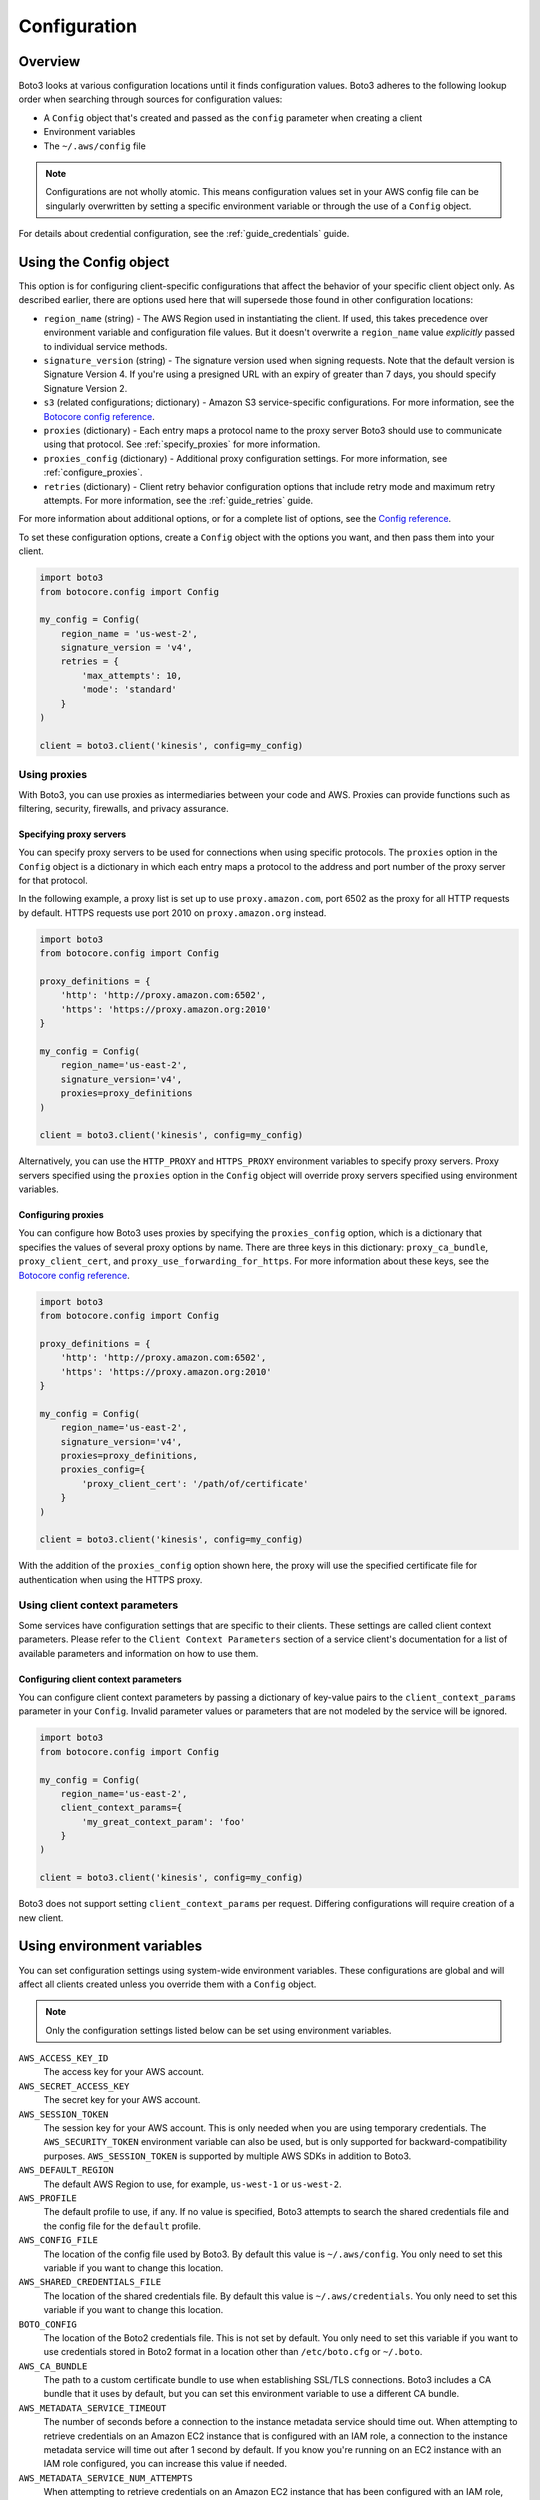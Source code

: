.. _guide_configuration:

Configuration
=============

Overview
---------
Boto3 looks at various configuration locations until it finds configuration values. Boto3 adheres to the following lookup order when searching through sources for configuration values:

* A ``Config`` object that's created and passed as the ``config`` parameter when creating a client
* Environment variables
* The ``~/.aws/config`` file

.. note::

    Configurations are not wholly atomic. This means configuration values set in your AWS config file can be singularly overwritten by setting a specific environment variable or through the use of a ``Config`` object.

For details about credential configuration, see the :ref:`guide_credentials` guide. 


Using the Config object
-----------------------
This option is for configuring client-specific configurations that affect the behavior of your specific client object only. As described earlier, there are options used here that will supersede those found in other configuration locations:

* ``region_name`` (string) - The AWS Region used in instantiating the client. If used, this takes precedence over environment variable and configuration file values. But it doesn't overwrite a ``region_name`` value *explicitly* passed to individual service methods.
* ``signature_version`` (string) - The signature version used when signing requests. Note that the default version is Signature Version 4. If you're using a presigned URL with an expiry of greater than 7 days, you should specify Signature Version 2.
* ``s3`` (related configurations; dictionary) - Amazon S3 service-specific configurations. For more information, see the `Botocore config reference <https://botocore.amazonaws.com/v1/documentation/api/latest/reference/config.html>`_.
* ``proxies`` (dictionary) - Each entry maps a protocol name to the proxy server Boto3 should use to communicate using that protocol. See :ref:`specify_proxies` for more information.
* ``proxies_config`` (dictionary) - Additional proxy configuration settings. For more information, see :ref:`configure_proxies`.
* ``retries`` (dictionary) - Client retry behavior configuration options that include retry mode and maximum retry attempts. For more information, see the :ref:`guide_retries` guide.  


For more information about additional options, or for a complete list of options, see the `Config reference <https://botocore.amazonaws.com/v1/documentation/api/latest/reference/config.html>`_.

To set these configuration options, create a ``Config`` object with the options you want, and then pass them into your client.

.. code-block:: python

    import boto3
    from botocore.config import Config

    my_config = Config(
        region_name = 'us-west-2',
        signature_version = 'v4',
        retries = {
            'max_attempts': 10,
            'mode': 'standard'
        }
    )

    client = boto3.client('kinesis', config=my_config)


Using proxies
~~~~~~~~~~~~~
With Boto3, you can use proxies as intermediaries between your code and AWS. Proxies can provide functions such as filtering, security, firewalls, and privacy assurance.

.. _specify_proxies:

Specifying proxy servers
''''''''''''''''''''''''

You can specify proxy servers to be used for connections when using specific protocols. The ``proxies`` option in the ``Config`` object is a dictionary in which each entry maps a protocol to the address and port number of the proxy server for that protocol.

In the following example, a proxy list is set up to use ``proxy.amazon.com``, port 6502 as the proxy for all HTTP requests by default. HTTPS requests use port 2010 on ``proxy.amazon.org`` instead.


.. code-block:: python

    import boto3
    from botocore.config import Config

    proxy_definitions = {
        'http': 'http://proxy.amazon.com:6502',
        'https': 'https://proxy.amazon.org:2010'
    }

    my_config = Config(
        region_name='us-east-2',
        signature_version='v4',
        proxies=proxy_definitions
    )

    client = boto3.client('kinesis', config=my_config)

Alternatively, you can use the ``HTTP_PROXY`` and ``HTTPS_PROXY`` environment variables to specify proxy servers.  Proxy servers specified using the ``proxies`` option in the ``Config`` object will override proxy servers specified using environment variables.

.. _configure_proxies:

Configuring proxies
'''''''''''''''''''
You can configure how Boto3 uses proxies by specifying the ``proxies_config`` option, which is a dictionary that specifies the values of several proxy options by name.  There are three keys in this dictionary: ``proxy_ca_bundle``, ``proxy_client_cert``, and ``proxy_use_forwarding_for_https``. For more information about these keys, see the `Botocore config reference <https://botocore.amazonaws.com/v1/documentation/api/latest/reference/config.html#botocore.config.Config>`_.

.. code-block:: python

    import boto3
    from botocore.config import Config

    proxy_definitions = {
        'http': 'http://proxy.amazon.com:6502',
        'https': 'https://proxy.amazon.org:2010'
    }

    my_config = Config(
        region_name='us-east-2',
        signature_version='v4',
        proxies=proxy_definitions,
        proxies_config={
            'proxy_client_cert': '/path/of/certificate'
        }
    )

    client = boto3.client('kinesis', config=my_config)

With the addition of the ``proxies_config`` option shown here, the proxy will use the specified certificate file for authentication when using the HTTPS proxy.

Using client context parameters
~~~~~~~~~~~~~~~~~~~~~~~~~~~~~~~
Some services have configuration settings that are specific to their clients. These settings are called client context parameters. Please refer to the ``Client Context Parameters`` section of a service client's documentation for a list of available parameters and information on how to use them.

.. _configure_client_context:

Configuring client context parameters
'''''''''''''''''''''''''''''''''''''
You can configure client context parameters by passing a dictionary of key-value pairs to the ``client_context_params`` parameter in your ``Config``. Invalid parameter values or parameters that are not modeled by the service will be ignored.

.. code-block:: python

    import boto3
    from botocore.config import Config

    my_config = Config(
        region_name='us-east-2',
        client_context_params={
            'my_great_context_param': 'foo'
        }
    )

    client = boto3.client('kinesis', config=my_config)

Boto3 does not support setting ``client_context_params`` per request. Differing configurations will require creation of a new client.

Using environment variables 
---------------------------
You can set configuration settings using system-wide environment variables. These configurations are global and will affect all clients created unless you override them with a ``Config`` object.

.. note::
    Only the configuration settings listed below can be set using environment variables.


``AWS_ACCESS_KEY_ID``
    The access key for your AWS account.

``AWS_SECRET_ACCESS_KEY``
    The secret key for your AWS account.

``AWS_SESSION_TOKEN``
    The session key for your AWS account. This is only needed when
    you are using temporary credentials. The ``AWS_SECURITY_TOKEN``
    environment variable can also be used, but is only supported
    for backward-compatibility purposes.  ``AWS_SESSION_TOKEN`` is
    supported by multiple AWS SDKs in addition to Boto3.

``AWS_DEFAULT_REGION``
    The default AWS Region to use, for example, ``us-west-1`` or ``us-west-2``.

``AWS_PROFILE``
    The default profile to use, if any.  If no value is specified, Boto3
    attempts to search the shared credentials file and the config file
    for the ``default`` profile.

``AWS_CONFIG_FILE``
    The location of the config file used by Boto3.  By default this
    value is ``~/.aws/config``.  You only need to set this variable if
    you want to change this location.

``AWS_SHARED_CREDENTIALS_FILE``
    The location of the shared credentials file.  By default this value
    is ``~/.aws/credentials``.  You only need to set this variable if
    you want to change this location.

``BOTO_CONFIG``
    The location of the Boto2 credentials file. This is not set by default.
    You only need to set this variable if you want to use credentials stored in
    Boto2 format in a location other than ``/etc/boto.cfg`` or ``~/.boto``.

``AWS_CA_BUNDLE``
    The path to a custom certificate bundle to use when establishing
    SSL/TLS connections.  Boto3 includes a CA bundle that it
    uses by default, but you can set this environment variable to use
    a different CA bundle.

``AWS_METADATA_SERVICE_TIMEOUT``
    The number of seconds before a connection to the instance metadata
    service should time out.  When attempting to retrieve credentials
    on an Amazon EC2 instance that is configured with an IAM role,
    a connection to the instance metadata service will time out after
    1 second by default.  If you know you're running on an EC2 instance
    with an IAM role configured, you can increase this value if needed.

``AWS_METADATA_SERVICE_NUM_ATTEMPTS``
    When attempting to retrieve credentials on an Amazon EC2 instance that has
    been configured with an IAM role, Boto3 will make only one attempt
    to retrieve credentials from the instance metadata service before
    giving up.  If you know your code will be running on an EC2 instance,
    you can increase this value to make Boto3 retry multiple times
    before giving up.

``AWS_DATA_PATH``
    A list of **additional** directories to check when loading botocore data.
    You typically don't need to set this value.  There are two built-in search
    paths: ``<botocoreroot>/data/`` and ``~/.aws/models``. Setting this
    environment variable indicates additional directories to check first before
    falling back to the built-in search paths.  Multiple entries should be
    separated with the ``os.pathsep`` character, which is ``:`` on Linux and
    ``;`` on Windows.

``AWS_STS_REGIONAL_ENDPOINTS``
    Sets AWS STS endpoint resolution logic. See the ``sts_regional_endpoints``
    configuration file section for more information on how to use this.

``AWS_MAX_ATTEMPTS``
    The total number of attempts made for a single request.  For more information,
    see the ``max_attempts`` configuration file section.

``AWS_RETRY_MODE``
    Specifies the types of retries the SDK will use.  For more information,
    see the ``retry_mode`` configuration file section.

``AWS_SDK_UA_APP_ID``
    AppId is an optional application specific identifier that can be set.
    When set it will be appended to the User-Agent header of every request
    in the form of App/{AppId}.

``AWS_SIGV4A_SIGNING_REGION_SET``
    A comma-delimited list of regions to sign when signing with SigV4a.  For more
    information, see the ``sigv4a_signing_region_set`` configuration file section.

``AWS_REQUEST_CHECKSUM_CALCULATION``
    Determines when a checksum will be calculated for request payloads. For more
    information, see the ``request_checksum_calculation`` configuration file section.


``AWS_RESPONSE_CHECKSUM_VALIDATION``
    Determines when checksum validation will be performed on response payloads. For more
    information, see the ``response_checksum_validation`` configuration file section.

``BOTOCORE_TCP_KEEPALIVE``
    Toggles the TCP Keep-Alive socket option used when creating connections.
    Set to ``true`` to enable TCP Keepalive with system configurations,
    or ``false`` to disable. By default, TCP Keepalive is not used when creating connections.

Using a configuration file
--------------------------

Boto3 will also search the ``~/.aws/config`` file when looking for
configuration values.  You can change the location of this file by
setting the ``AWS_CONFIG_FILE`` environment variable.

This file is an INI-formatted file that contains at least one
section: ``[default]``.  You can create multiple profiles (logical
groups of configuration) by creating sections named ``[profile profile-name]``.
If your profile name has spaces, you need to surround this value with quotation marks:
``[profile "my profile name"]``.  The following are all the config variables supported
in the ``~/.aws/config`` file.

``api_versions``
    Specifies the API version to use for a particular AWS service.

    The ``api_versions`` settings are nested configuration values that require special
    formatting in the AWS configuration file. If the values are set by the
    AWS CLI or programmatically by an SDK, the formatting is handled
    automatically. If you set them by manually editing the AWS configuration
    file, the following is the required format. Notice the indentation of each
    value.
    ::

        [default]
        region = us-east-1
        api_versions =
            ec2 = 2015-03-01
            cloudfront = 2015-09-17

``aws_access_key_id``
    The access key to use.
``aws_secret_access_key``
    The secret access key to use.
``aws_session_token``
    The session token to use. This is typically needed only when using
    temporary credentials. Note ``aws_security_token`` is supported for
    backward compatibility.
``ca_bundle``
    The CA bundle to use. For more information, see the previous description
    of the ``AWS_CA_BUNDLE`` environment variable.
``credential_process``
    Specifies an external command to run to generate or retrieve
    authentication credentials. For more information,
    see `Sourcing credentials with an external process`_.
``credential_source``
    To invoke an AWS service from an Amazon EC2 instance, you can use
    an IAM role attached to either an EC2 instance profile or an Amazon ECS
    container. In such a scenario, use the ``credential_source`` setting to
    specify where to find the credentials.

    The ``credential_source`` and ``source_profile`` settings are mutually
    exclusive.

    The following values are supported.

        ``Ec2InstanceMetadata``
            Use the IAM role attached to the Amazon EC2 instance profile.

        ``EcsContainer``
            Use the IAM role attached to the Amazon ECS container.

        ``Environment``
            Retrieve the credentials from environment variables.

``duration_seconds``
    The length of time in seconds of the role session. The value can range
    from 900 seconds (15 minutes) to the maximum session duration setting
    for the role. The default value is 3600 seconds (one hour).
``external_id``
    Unique identifier to pass when making ``AssumeRole`` calls.
``metadata_service_timeout``
    The number of seconds before timing out when retrieving data from the
    instance metadata service.  For more information, see the previous documentation on
    ``AWS_METADATA_SERVICE_TIMEOUT``.
``metadata_service_num_attempts``
    The number of attempts to make before giving up when retrieving data from
    the instance metadata service.  For more information, see the previous documentation on
    ``AWS_METADATA_SERVICE_NUM_ATTEMPTS``.
``mfa_serial``
    Serial number of the Amazon Resource Name (ARN) of a multi-factor authentication (MFA) device to use when assuming a role.
``parameter_validation``
    Disable parameter validation (default is true, parameters are
    validated).  This is a Boolean value that
    is either ``true`` or ``false``.  Whenever you make an
    API call using a client, the parameters you provide are run through
    a set of validation checks, including (but not limited to) required
    parameters provided, type checking, no unknown parameters,
    minimum length checks, and so on.  Typically, you should leave parameter
    validation enabled.
``region``
    The default AWS Region to use, for example, ``us-west-1`` or ``us-west-2``. When
    specifying a Region inline during client initialization, this property
    is named ``region_name``.
``role_arn``
    The ARN of the role you want to assume.
``role_session_name``
    The role name to use when assuming a role.  If this value is not
    provided, a session name will be automatically generated.
``web_identity_token_file``
    The path to a file that contains an OAuth 2.0 access token or OpenID
    Connect ID token that is provided by the identity provider. The contents of
    this file will be loaded and passed as the ``WebIdentityToken`` argument to
    the ``AssumeRoleWithWebIdentity`` operation.
``s3``
    Set Amazon S3-specific configuration data. Typically, these values do not need
    to be set.

    The ``s3`` settings are nested configuration values that require special
    formatting in the AWS configuration file. If the values are set by the
    AWS CLI or programmatically by an SDK, the formatting is handled
    automatically. If you set them manually by editing the AWS configuration
    file, the following is the required format. Notice the indentation of each
    value.
    ::

        [default]
        region = us-east-1
        s3 =
            addressing_style = path
            signature_version = s3v4

    * ``addressing_style``: The S3 addressing style. When necessary, Boto
      automatically switches the addressing style to an appropriate value.
      The following values are supported.

        ``auto``
            (Default) Attempts to use ``virtual``, but falls back to ``path``
            if necessary.

        ``path``
            Bucket name is included in the URI path.

        ``virtual``
            Bucket name is included in the hostname.

    * ``payload_signing_enabled``: Specifies whether to include an SHA-256
      checksum with Amazon Signature Version 4 payloads. Valid settings are
      ``true`` or ``false``.

      For streaming uploads (``UploadPart`` and ``PutObject``) that use HTTPS
      and include a ``content-md5`` header, this setting is disabled by default.
    * ``signature_version``: The AWS signature version to use when signing
      requests. When necessary, Boto automatically switches the signature
      version to an appropriate value. The following values are recognized.

        ``s3v4``
            (Default) Signature Version 4

        ``s3``
            (Deprecated) Signature Version 2

    * ``use_accelerate_endpoint``: Specifies whether to use the Amazon S3 Accelerate
      endpoint. The bucket must be enabled to use S3 Accelerate. Valid settings
      are ``true`` or ``false``. Default: ``false``

      Either ``use_accelerate_endpoint`` or ``use_dualstack_endpoint`` can be
      enabled, but not both.
    * ``use_dualstack_endpoint``: Specifies whether to direct all Amazon S3
      requests to the dual IPv4/IPv6 endpoint for the configured Region. Valid
      settings are ``true`` or ``false``. Default: ``false``

      Either ``use_accelerate_endpoint`` or ``use_dualstack_endpoint`` can be
      enabled, but not both.
``source_profile``
    The profile name that contains credentials to use for the initial
    ``AssumeRole`` call.

    The ``credential_source`` and ``source_profile`` settings are mutually
    exclusive.

``sts_regional_endpoints``
    Sets AWS STS endpoint resolution logic. This configuration can also be set
    using the environment variable ``AWS_STS_REGIONAL_ENDPOINTS``. By default,
    this configuration option is set to ``regional``. Valid values are the following:

    * ``regional``
        Uses the STS endpoint that corresponds to the configured Region. For
        example, if the client is configured to use ``us-west-2``, all calls
        to STS will be made to the ``sts.us-west-2.amazonaws.com`` regional
        endpoint instead of the global ``sts.amazonaws.com`` endpoint.

    * ``legacy``
        Uses the global STS endpoint, ``sts.amazonaws.com``, for the following
        configured Regions:

        * ``ap-northeast-1``
        * ``ap-south-1``
        * ``ap-southeast-1``
        * ``ap-southeast-2``
        * ``aws-global``
        * ``ca-central-1``
        * ``eu-central-1``
        * ``eu-north-1``
        * ``eu-west-1``
        * ``eu-west-2``
        * ``eu-west-3``
        * ``sa-east-1``
        * ``us-east-1``
        * ``us-east-2``
        * ``us-west-1``
        * ``us-west-2``

        All other Regions will use their respective regional endpoint.

``tcp_keepalive``
    Toggles the TCP Keep-Alive socket option used when creating connections.
    By default this value is ``false``; TCP Keepalive will not be used
    when creating connections. To enable TCP Keepalive with the system default configurations,
    set this value to ``true``.

``max_attempts``
    An integer representing the maximum number of attempts that will be made for
    a single request, including the initial attempt.  For example,
    setting this value to 5 will result in a request being retried up to
    4 times.  If not provided, the number of retries will default to whatever
    is modeled, which is typically 5 total attempts in the ``legacy`` retry mode,
    and 3 in the ``standard`` and ``adaptive`` retry modes.

``retry_mode``
    A string representing the type of retries Boto3 will perform.  Valid values are the following:

        * ``legacy`` - The preexisting retry behavior.  This is the default value if
          no retry mode is provided.
        * ``standard`` - A standardized set of retry rules across the AWS SDKs.
          This includes a standard set of errors that are retried and
          support for retry quotas, which limit the number of unsuccessful retries
          an SDK can make.  This mode will default the maximum number of attempts
          to 3 unless a ``max_attempts`` is explicitly provided.
        * ``adaptive`` - An experimental retry mode that includes all the
          functionality of ``standard`` mode with automatic client-side
          throttling.  This is a provisional mode whose behavior might change.

``sigv4a_signing_region_set``
    A comma-delimited list of regions use when signing with SigV4a. If this is not set,
    the SDK will check if the service has modeled a default; if none is found, this will
    default to ``*``.

``request_checksum_calculation``
    Determines when a checksum will be calculated for request payloads. Valid values are:

    * ``when_supported`` -- When set, a checksum will be calculated for
      all request payloads of operations modeled with the ``httpChecksum``
      trait where ``requestChecksumRequired`` is ``true`` or a
      ``requestAlgorithmMember`` is modeled.

    * ``when_required`` -- When set, a checksum will only be calculated
      for request payloads of operations modeled with the ``httpChecksum``
      trait where ``requestChecksumRequired`` is ``true`` or where a
      ``requestAlgorithmMember`` is modeled and supplied.

``response_checksum_validation``
    Determines when checksum validation will be performed on response payloads. Valid values are:

    * ``when_supported`` -- When set, checksum validation is performed on
      all response payloads of operations modeled with the ``httpChecksum``
      trait where ``responseAlgorithms`` is modeled, except when no modeled
      checksum algorithms are supported.

    * ``when_required`` -- When set, checksum validation is not performed
      on response payloads of operations unless the checksum algorithm is
      supported and the ``requestValidationModeMember`` member is set to ``ENABLED``.

``use_dualstack_endpoint``
    When ``true``, dualstack endpoint resolution is enabled.  Valid values are ``true`` or ``false``.  Default : ``false``.

.. _IAM Roles for Amazon EC2: http://docs.aws.amazon.com/AWSEC2/latest/UserGuide/iam-roles-for-amazon-ec2.html
.. _Using IAM Roles: http://docs.aws.amazon.com/IAM/latest/UserGuide/id_roles_use.html
.. _Sourcing Credentials with an External Process: https://docs.aws.amazon.com/cli/latest/userguide/cli-configure-sourcing-external.html


Using Account ID-Based Endpoints
--------------------------------
Boto3 supports account ID-based endpoints, which improve performance and scalability by using your AWS account ID to streamline request routing for services that support this feature. When Boto3 resolves credentials containing an account ID, it automatically constructs an account ID-based endpoint instead of a regional endpoint.

Account ID-based endpoints follow this format:

.. code-block:: shell

    https://<account-id>.myservice.<region>.amazonaws.com


* ``<account-id>`` is the AWS account ID sourced from your credentials.
* ``<region>`` is the AWS region where the request is being made.


Supported Credential Providers
~~~~~~~~~~~~~~~~~~~~~~~~~~~~~~

Boto3 can automatically construct account ID-based endpoints by sourcing the AWS account ID from the following places:

* Credentials set using the ``boto3.client()`` method
* Credentials set when creating a ``Session`` object
* Environment variables
* Assume role provider
* Assume role with web identity provider
* AWS IAM Identity Center credential provider
* Shared credential file (``~/.aws/credentials``)
* AWS config file (``~/.aws/config``)
* Container credential provider

You can read more about these locations in the :ref:`guide_credentials` guide.


Configuring Account ID
~~~~~~~~~~~~~~~~~~~~~~

You can provide an account ID along with your AWS credentials using one of the following:

Passing it as a parameter when creating clients:

.. code-block:: python

    import boto3

    client = boto3.client(
        'dynamodb',
        aws_access_key_id=ACCESS_KEY,
        aws_secret_access_key=SECRET_KEY,
        aws_account_id=ACCOUNT_ID
    )

Passing it as a parameter when creating a ``Session`` object:

.. code-block:: python

    import boto3

    session = boto3.Session(
        aws_access_key_id=ACCESS_KEY,
        aws_secret_access_key=SECRET_KEY,
        aws_account_id=ACCOUNT_ID
    )

Setting an environment variable:

.. code-block:: shell

    export AWS_ACCESS_KEY_ID=<ACCESS_KEY>
    export AWS_SECRET_ACCESS_KEY=<SECRET_KEY>
    export AWS_ACCOUNT_ID=<ACCOUNT_ID>

Setting it in the shared credentials or config file:

.. code-block:: ini

    [default]
    aws_access_key_id=foo
    aws_secret_access_key=bar
    aws_account_id=baz


Configuring Endpoint Routing Behavior
~~~~~~~~~~~~~~~~~~~~~~~~~~~~~~~~~~~~~

The account ID endpoint mode is a setting that can be used to turn off account ID-based endpoint routing if necessary.

Valid values are:

* ``preferred`` – The endpoint should include account ID if available.
* ``disabled`` – A resolved endpoint doesn't include account ID.
* ``required`` – The endpoint must include account ID. If the account ID isn't available, the SDK throws an error.

.. note::

    The default behavior in Boto3 is ``preferred``.


You can configure the setting using one of the following:

Setting it in the ``Config`` object when creating clients:

.. code-block:: python

    import boto3
    from botocore.config import Config

    my_config = Config(
        account_id_endpoint_mode = 'disabled'
    )

    client = boto3.client('dynamodb', config=my_config)

Setting an environment variable:

.. code-block:: shell

    export AWS_ACCOUNT_ID_ENDPOINT_MODE=disabled

Setting it in the shared credentials or config file:

.. code-block:: ini

    [default]
    account_id_endpoint_mode=disabled
